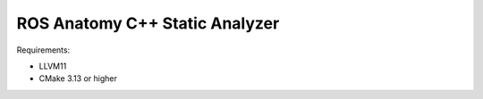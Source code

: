 ROS Anatomy C++ Static Analyzer
===============================


Requirements:

- LLVM11
- CMake 3.13 or higher
